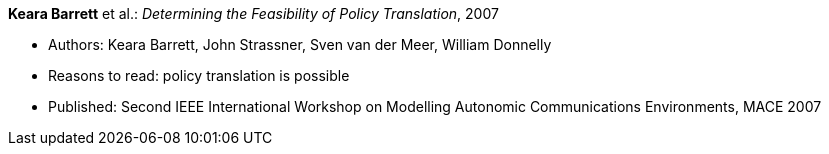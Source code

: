 *Keara Barrett* et al.: _Determining the Feasibility of Policy Translation_, 2007

* Authors: Keara Barrett, John Strassner, Sven van der Meer, William Donnelly
* Reasons to read: policy translation is possible
* Published: Second IEEE International Workshop on Modelling Autonomic Communications Environments, MACE 2007
ifdef::local[]
* Local links:
    link:/library/inproceedings/2000/barrett-mace-2007-submitted.pdf[PDF: submission] ┃ 
    link:/library/inproceedings/2000/barrett-mace-2007-submitted.doc[DOC: submission]
endif::[]

